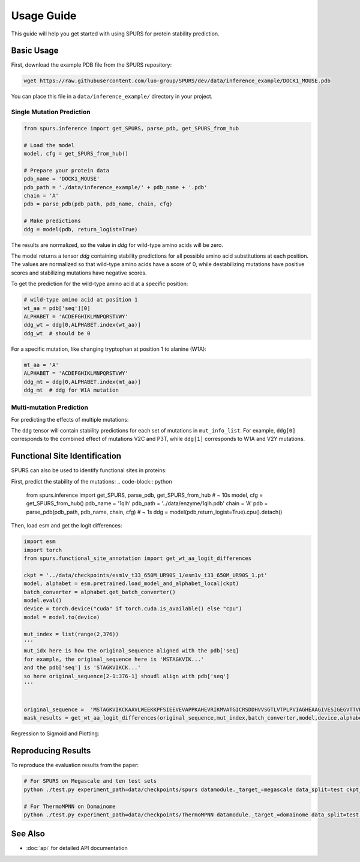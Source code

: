 Usage Guide
===========

This guide will help you get started with using SPURS for protein stability prediction.

Basic Usage
----------
First, download the example PDB file from the SPURS repository:

.. code-block:: bash

   wget https://raw.githubusercontent.com/luo-group/SPURS/dev/data/inference_example/DOCK1_MOUSE.pdb

You can place this file in a ``data/inference_example/`` directory in your project.

Single Mutation Prediction
~~~~~~~~~~~~~~~~~~~~~~~~

.. code-block:: python

   from spurs.inference import get_SPURS, parse_pdb, get_SPURS_from_hub
   
   # Load the model
   model, cfg = get_SPURS_from_hub()
   
   # Prepare your protein data
   pdb_name = 'DOCK1_MOUSE'
   pdb_path = './data/inference_example/' + pdb_name + '.pdb'
   chain = 'A'
   pdb = parse_pdb(pdb_path, pdb_name, chain, cfg)
   
   # Make predictions
   ddg = model(pdb, return_logist=True)

The results are normalized, so the value in `ddg` for wild-type amino acids will be zero.

The model returns a tensor `ddg` containing stability predictions for all possible amino acid substitutions at each position. The values are normalized so that wild-type amino acids have a score of 0, while destabilizing mutations have positive scores and stabilizing mutations have negative scores.

To get the prediction for the wild-type amino acid at a specific position:

.. code-block:: python

   # wild-type amino acid at position 1
   wt_aa = pdb['seq'][0]
   ALPHABET = 'ACDEFGHIKLMNPQRSTVWY'
   ddg_wt = ddg[0,ALPHABET.index(wt_aa)]
   ddg_wt  # should be 0

For a specific mutation, like changing tryptophan at position 1 to alanine (W1A):

.. code-block:: python

   mt_aa = 'A'
   ALPHABET = 'ACDEFGHIKLMNPQRSTVWY'
   ddg_mt = ddg[0,ALPHABET.index(mt_aa)]
   ddg_mt  # ddg for W1A mutation

Multi-mutation Prediction
~~~~~~~~~~~~~~~~~~~~~~~

For predicting the effects of multiple mutations:

.. code-block:: python
   from spurs.inference import parse_pdb, get_SPURS_multi_from_hub, parse_pdb_for_mutation
   import torch

   # Define multiple mutations to analyze
   mut_info_list = [
       ['V2C','P3T'],  # First set of mutations
       ['W1A','V2Y'],  # Second set of mutations
   ]

   # Prepare protein data
   pdb_name = 'DOCK1_MOUSE'
   pdb_path = './data/inference_example/' + pdb_name + '.pdb'
   chain = 'A'
   device = torch.device('cuda' if torch.cuda.is_available() else 'cpu')

   # Load the multi-mutation model
   model, cfg = get_SPURS_multi_from_hub()

   # Parse PDB and prepare mutation data
   pdb = parse_pdb(pdb_path, pdb_name, chain, cfg)
   mut_ids, append_tensors = parse_pdb_for_mutation(mut_info_list)
   pdb['mut_ids'] = mut_ids
   pdb['append_tensors'] = append_tensors.to(device)

   # Make predictions
   ddg = model(pdb)
   # ddg[i] contains the prediction for mut_info_list[i]

The ``ddg`` tensor will contain stability predictions for each set of mutations in ``mut_info_list``. For example, ``ddg[0]`` corresponds to the combined effect of mutations V2C and P3T, while ``ddg[1]`` corresponds to W1A and V2Y mutations.



Functional Site Identification
----------------------------

SPURS can also be used to identify functional sites in proteins:

First, predict the stability of the mutations:
.. code-block:: python

   from spurs.inference import get_SPURS, parse_pdb, get_SPURS_from_hub
   # ~ 10s
   model, cfg = get_SPURS_from_hub()
   pdb_name = '1qlh'
   pdb_path = '../data/enzyme/1qlh.pdb'
   chain = 'A'
   pdb = parse_pdb(pdb_path, pdb_name, chain, cfg)
   # ~ 1s
   ddg = model(pdb,return_logist=True).cpu().detach()

Then, load esm and get the logit differences:

.. code-block:: python

   import esm
   import torch
   from spurs.functional_site_annotation import get_wt_aa_logit_differences

   ckpt = '../data/checkpoints/esm1v_t33_650M_UR90S_1/esm1v_t33_650M_UR90S_1.pt'
   model, alphabet = esm.pretrained.load_model_and_alphabet_local(ckpt)
   batch_converter = alphabet.get_batch_converter()
   model.eval()  
   device = torch.device("cuda" if torch.cuda.is_available() else "cpu")
   model = model.to(device)

   mut_index = list(range(2,376))
   '''
   mut_idx here is how the original_sequence aligned with the pdb['seq]
   for example, the original_sequence here is 'MSTAGKVIK...'
   and the pdb['seq'] is 'STAGKVIKCK...'
   so here original_sequence[2-1:376-1] shoudl align with pdb['seq']
   '''


   original_sequence =  'MSTAGKVIKCKAAVLWEEKKPFSIEEVEVAPPKAHEVRIKMVATGICRSDDHVVSGTLVTPLPVIAGHEAAGIVESIGEGVTTVRPGDKVIPLFTPQCGKCRVCKHPEGNFCLKNDLSMPRGTMQDGTSRFTCRGKPIHHFLGTSTFSQYTVVDEISVAKIDAASPLEKVCLIGCGFSTGYGSAVKVAKVTQGSTCAVFGLGGVGLSVIMGCKAAGAARIIGVDINKDKFAKAKEVGATECVNPQDYKKPIQEVLTEMSNGGVDFSFEVIGRLDTMVTALSCCQEAYGVSVIVGVPPDSQNLSMNPMLLLSGRTWKGAIFGGFKSKDSVPKLVADFMAKKFALDPLITHVLPFEKINEGFDLLRSGESIRTILTF'
   mask_results = get_wt_aa_logit_differences(original_sequence,mut_index,batch_converter,model,device,alphabet).cpu().detach()

Regression to Sigmoid and Plotting:

.. code-block:: python
   from spurs.functional_site_annotation import get_sigmoid_results

   result = get_sigmoid_results(mask_results,ddg)

   from spurs.functional_site_annotation import plot_sigmoid_results
   shift = 2
   vcenter = 0
   # ground truth label
   highlight_positions =[49] +[47,68,175]
   plot_sigmoid_results(result,shift,vcenter,highlight_positions)




Reproducing Results
-----------------

To reproduce the evaluation results from the paper:

.. code-block:: bash

   # For SPURS on Megascale and ten test sets
   python ./test.py experiment_path=data/checkpoints/spurs datamodule._target_=megascale data_split=test ckpt_path=best.ckpt mode=predict

   # For ThermoMPNN on Domainome
   python ./test.py experiment_path=data/checkpoints/ThermoMPNN datamodule._target_=domainome data_split=test ckpt_path=best.ckpt mode=predict

See Also
--------

- :doc:`api` for detailed API documentation
